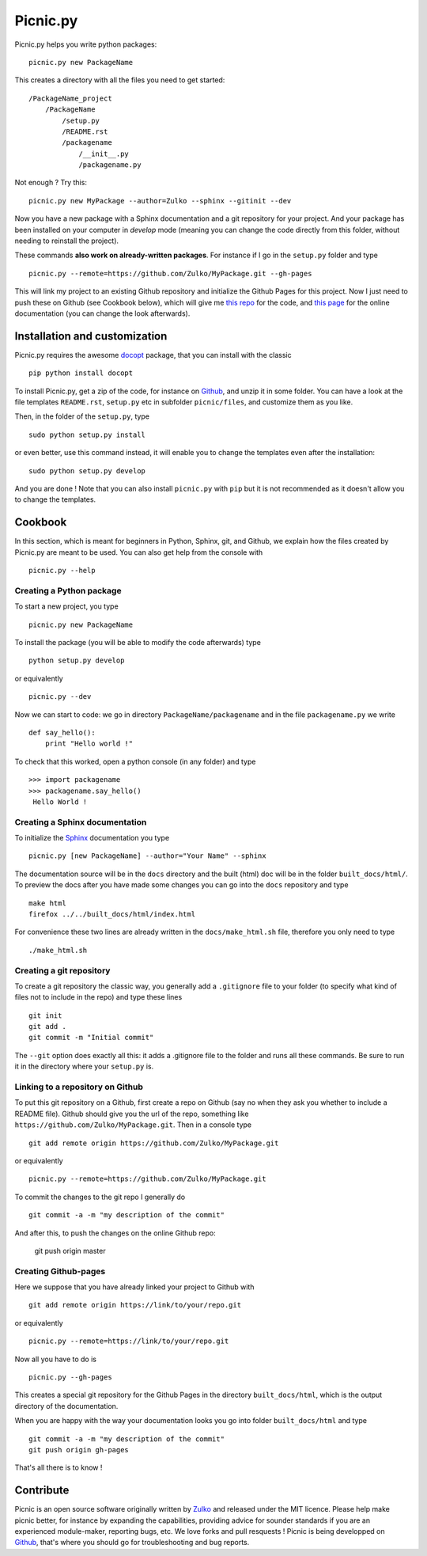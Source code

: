 
Picnic.py
==========

Picnic.py helps you write python packages: ::
    
    picnic.py new PackageName

This creates a directory with all the files you need to get started: ::
    
    /PackageName_project
        /PackageName
            /setup.py
            /README.rst
            /packagename
                /__init__.py
                /packagename.py

Not enough ? Try this: ::

    picnic.py new MyPackage --author=Zulko --sphinx --gitinit --dev

Now you have a new package with a Sphinx documentation and a git repository for your project. And your package has been installed on your computer in *develop* mode (meaning you can change the code directly from this folder, without needing to reinstall the project).

These commands **also work on already-written packages**. For instance if I go in the ``setup.py``  folder and type ::
    
    picnic.py --remote=https://github.com/Zulko/MyPackage.git --gh-pages


This will link my project to an existing Github repository and initialize the Github Pages for this project. Now I just need to push these on Github (see Cookbook below), which will give me `this repo <https://github.com/Zulko/MyPackage>`_ for the code, and `this page <http://zulko.github.io/MyPackage>`_ for the online documentation (you can change the look afterwards).


Installation and customization
--------------------------------

Picnic.py requires the awesome docopt_ package, that you can install with the classic ::

    pip python install docopt 

To install Picnic.py, get a zip of the code, for instance on Github_, and unzip it in some folder. You can have a look at the file templates ``README.rst``, ``setup.py`` etc in subfolder ``picnic/files``, and customize them as you like.

Then, in the folder of the ``setup.py``, type ::

    sudo python setup.py install

or even better, use this command instead, it will enable you to change the templates even after the installation: :: 

    sudo python setup.py develop

And you are done ! Note that you can also install ``picnic.py`` with ``pip`` but it is not recommended as it doesn't allow you to change the templates.


Cookbook  
---------

In this section, which is meant for beginners in Python, Sphinx, git, and Github, we explain how the files created by Picnic.py are meant to be used. You can also get help from the console with ::

    picnic.py --help


Creating a Python package
''''''''''''''''''''''''''''

To start a new project, you type ::

    picnic.py new PackageName

To install the package (you will be able to modify the code afterwards) type ::
    
    python setup.py develop

or equivalently ::
    
    picnic.py --dev
    
Now we can start to code: we go in directory ``PackageName/packagename`` and in the file ``packagename.py`` we write ::

    def say_hello():
        print "Hello world !"
    
To check that this worked, open a python console (in any folder) and type ::
    
    >>> import packagename
    >>> packagename.say_hello()
     Hello World !



Creating a Sphinx documentation
'''''''''''''''''''''''''''''''''

To initialize the Sphinx_ documentation you type ::
    
    picnic.py [new PackageName] --author="Your Name" --sphinx

The documentation source will be in the ``docs`` directory and the built (html) doc will be in the folder ``built_docs/html/``. To preview the docs after you have made some changes you can go into the ``docs`` repository and type ::

    make html
    firefox ../../built_docs/html/index.html

For convenience these two lines are already written in the ``docs/make_html.sh`` file, therefore you only need to type ::
    
    ./make_html.sh


Creating a git repository
''''''''''''''''''''''''''''''''''

To create a git repository the classic way, you generally add a  ``.gitignore`` file to your folder (to specify what kind of files not to include in the repo) and type these lines ::
    
    git init
    git add .
    git commit -m "Initial commit"
    
The ``--git`` option does exactly all this: it adds a .gitignore file to the folder and runs all these commands. Be sure to run it in the directory where your ``setup.py`` is.

Linking to a repository on Github
''''''''''''''''''''''''''''''''''


To put this git repository on a Github, first create a repo on Github (say no when they ask you whether to include a README file). Github should give you the url of the repo, something like ``https://github.com/Zulko/MyPackage.git``. Then in a console type ::

    git add remote origin https://github.com/Zulko/MyPackage.git

or equivalently ::

    picnic.py --remote=https://github.com/Zulko/MyPackage.git

To commit the changes to the git repo I generally do ::
    
    git commit -a -m "my description of the commit"
    
And after this, to push the changes on the online Github repo:

    git push origin master


Creating Github-pages
'''''''''''''''''''''''

Here we suppose that you have already linked your project to Github with ::

    git add remote origin https://link/to/your/repo.git
    
or equivalently ::

    picnic.py --remote=https://link/to/your/repo.git

Now all you have to do is ::
    
    picnic.py --gh-pages

This creates a special git repository for the Github Pages in the directory ``built_docs/html``, which is the output directory of the documentation.

When you are happy with the way your documentation looks you go into folder ``built_docs/html`` and type ::

    git commit -a -m "my description of the commit"
    git push origin gh-pages

That's all there is to know !

Contribute
-----------

Picnic is an open source software originally written by Zulko_ and released under the MIT licence. Please help make picnic better, for instance by expanding the capabilities, providing advice for sounder standards if you are an experienced module-maker, reporting bugs, etc. We love forks and pull resquests !
Picnic is being developped on Github_, that's where you should go for troubleshooting and bug reports.

.. _Zulko : https://github.com/Zulko
.. _Github : https://github.com/Zulko/picnic.py
.. _Sphinx : http://sphinx-doc.org/
.. _docopt: http://docopt.org/
